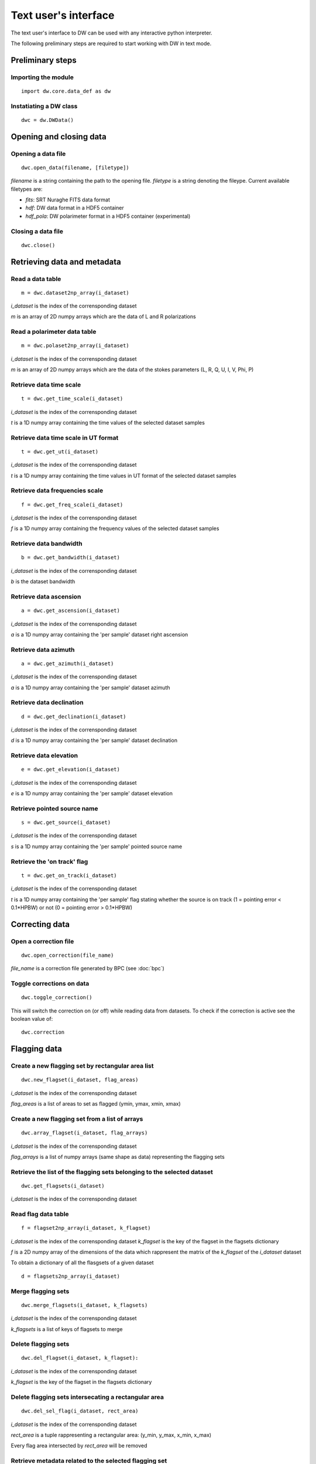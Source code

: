 =====================
Text user's interface
=====================

The text user's interface to DW can be used with any interactive python
interpreter.

The following preliminary steps are required to start working with DW in
text mode.

Preliminary steps
=================

Importing the module
~~~~~~~~~~~~~~~~~~~~
::

    import dw.core.data_def as dw

Instatiating a DW class
~~~~~~~~~~~~~~~~~~~~~~~
::

    dwc = dw.DWData()

Opening and closing data
========================

Opening a data file
~~~~~~~~~~~~~~~~~~~
::

    dwc.open_data(filename, [filetype])

*filename* is a string containing the path to the opening file.
*filetype* is a string denoting the fileype. Current available filetypes are:

* *fits*: SRT Nuraghe FITS data format
* *hdf*: DW data format in a HDF5 container
* *hdf_pola*: DW polarimeter format in a HDF5 container (experimental)

Closing a data file
~~~~~~~~~~~~~~~~~~~
::

    dwc.close()

Retrieving data and metadata
============================


Read a data table
~~~~~~~~~~~~~~~~~
::

    m = dwc.dataset2np_array(i_dataset)
    

*i_dataset* is the index of the corrensponding dataset

*m* is an array of 2D numpy arrays which are the data of L and R polarizations

Read a polarimeter data table
~~~~~~~~~~~~~~~~~~~~~~~~~~~~~
::

    m = dwc.polaset2np_array(i_dataset)
    

*i_dataset* is the index of the corrensponding dataset

*m* is an array of 2D numpy arrays which are the data of the stokes parameters (L, R, Q, U, I, V, Phi, P)

Retrieve data time scale
~~~~~~~~~~~~~~~~~~~~~~~~
::

    t = dwc.get_time_scale(i_dataset)
    

*i_dataset* is the index of the corrensponding dataset

*t* is a 1D numpy array containing the time values of the selected dataset samples

Retrieve data time scale in UT format
~~~~~~~~~~~~~~~~~~~~~~~~~~~~~~~~~~~~~
::

    t = dwc.get_ut(i_dataset)
    

*i_dataset* is the index of the corrensponding dataset

*t* is a 1D numpy array containing the time values in UT format of the selected dataset samples

Retrieve data frequencies scale
~~~~~~~~~~~~~~~~~~~~~~~~~~~~~~~
::

    f = dwc.get_freq_scale(i_dataset)
    

*i_dataset* is the index of the corrensponding dataset

*f* is a 1D numpy array containing the frequency values of the selected dataset samples

Retrieve data bandwidth
~~~~~~~~~~~~~~~~~~~~~~~
::

    b = dwc.get_bandwidth(i_dataset)
    

*i_dataset* is the index of the corrensponding dataset

*b* is the dataset bandwidth

Retrieve data ascension
~~~~~~~~~~~~~~~~~~~~~~~
::

    a = dwc.get_ascension(i_dataset)
    

*i_dataset* is the index of the corrensponding dataset

*a* is a 1D numpy array containing the 'per sample' dataset right ascension

Retrieve data azimuth
~~~~~~~~~~~~~~~~~~~~~
::

    a = dwc.get_azimuth(i_dataset)
    

*i_dataset* is the index of the corrensponding dataset

*a* is a 1D numpy array containing the 'per sample' dataset azimuth

Retrieve data declination
~~~~~~~~~~~~~~~~~~~~~~~~~
::

    d = dwc.get_declination(i_dataset)
    

*i_dataset* is the index of the corrensponding dataset

*d* is a 1D numpy array containing the 'per sample' dataset declination

Retrieve data elevation
~~~~~~~~~~~~~~~~~~~~~~~
::

    e = dwc.get_elevation(i_dataset)
    

*i_dataset* is the index of the corrensponding dataset

*e* is a 1D numpy array containing the 'per sample' dataset elevation

Retrieve pointed source name
~~~~~~~~~~~~~~~~~~~~~~~~~~~~
::

    s = dwc.get_source(i_dataset)
    

*i_dataset* is the index of the corrensponding dataset

*s* is a 1D numpy array containing the 'per sample' pointed source name

Retrieve the 'on track' flag
~~~~~~~~~~~~~~~~~~~~~~~~~~~~
::

    t = dwc.get_on_track(i_dataset)
    

*i_dataset* is the index of the corrensponding dataset

*t* is a 1D numpy array containing the 'per sample' flag stating whether the source is on track (1 = pointing error < 0.1*HPBW) or not (0 = pointing error > 0.1*HPBW)


Correcting data
===============

Open a correction file
~~~~~~~~~~~~~~~~~~~~~~
::

    dwc.open_correction(file_name)


*file_name* is a correction file generated by BPC (see :doc:`bpc`)

Toggle corrections on data
~~~~~~~~~~~~~~~~~~~~~~~~~~
::

    dwc.toggle_correction()


This will switch the correction on (or off) while reading data from datasets.
To check if the correction is active see the boolean value of:

::

    dwc.correction


Flagging data
=============

Create a new flagging set by rectangular area list
~~~~~~~~~~~~~~~~~~~~~~~~~~~~~~~~~~~~~~~~~~~~~~~~~~
:: 

    dwc.new_flagset(i_dataset, flag_areas)
    
*i_dataset* is the index of the corrensponding dataset

*flag_areas* is a list of areas to set as flagged (ymin, ymax, xmin, xmax)    

.. Update flagging set by rectangular area list
.. ~~~~~~~~~~~~~~~~~~~~~~~~~~~~~~~~~~~~~~~~~~~~
.. ::

..     dwc.upd_flagset(i_dataset, k_flagset, flag_areas, flag_value = prefs.FLAG_TRUE)

.. *i_dataset* is the index of the corrensponding dataset

.. *k_flagset* is the key of the flagset in the flagsets dictionary

.. *flag_areas* is a list of areas to set as flagged (ymin, ymax, xmin, xmax)    

.. *flag_value* is the value to be set in the selected areas (the default behaviour is to set the areas as flagged)


.. Deflag a flagging set by rectangular area list
.. ~~~~~~~~~~~~~~~~~~~~~~~~~~~~~~~~~~~~~~~~~~~~~~
.. ::

..     dwc.deflag_flagset(i_dataset, k_flagset, flag_areas)

.. *i_dataset* is the index of the corrensponding dataset

.. *k_flagset* is the key of the flagset in the flagsets dictionary

.. *flag_areas* is a list of areas to set as flagged (ymin, ymax, xmin, xmax)    

.. This method actually use the previous one with *flag_value = FLAG_FALSE*


Create a new flagging set from a list of arrays
~~~~~~~~~~~~~~~~~~~~~~~~~~~~~~~~~~~~~~~~~~~~~~~
::

    dwc.array_flagset(i_dataset, flag_arrays)
    
*i_dataset* is the index of the corrensponding dataset

*flag_arrays* is a list of numpy arrays (same shape as data) representing the flagging sets


Retrieve the list of the flagging sets belonging to the selected dataset
~~~~~~~~~~~~~~~~~~~~~~~~~~~~~~~~~~~~~~~~~~~~~~~~~~~~~~~~~~~~~~~~~~~~~~~~
::

    dwc.get_flagsets(i_dataset)
    
*i_dataset* is the index of the corrensponding dataset


Read flag data table
~~~~~~~~~~~~~~~~~~~~
::

   f = flagset2np_array(i_dataset, k_flagset)

*i_dataset* is the index of the corrensponding dataset
*k_flagset* is the key of the flagset in the flagsets dictionary

*f* is a 2D numpy array of the dimensions of the data which rappresent the matrix of the *k_flagset* of the *i_dataset* dataset

To obtain a dictionary of all the flasgsets of a given dataset

::

   d = flagsets2np_array(i_dataset)


Merge flagging sets
~~~~~~~~~~~~~~~~~~~
::

    dwc.merge_flagsets(i_dataset, k_flagsets)

*i_dataset* is the index of the corrensponding dataset

*k_flagsets* is a list of keys of flagsets to merge


Delete flagging sets
~~~~~~~~~~~~~~~~~~~~
::

    dwc.del_flagset(i_dataset, k_flagset):

*i_dataset* is the index of the corrensponding dataset

*k_flagset* is the key of the flagset in the flagsets dictionary


Delete flagging sets intersecating a rectangular area
~~~~~~~~~~~~~~~~~~~~~~~~~~~~~~~~~~~~~~~~~~~~~~~~~~~~~
::

   dwc.del_sel_flag(i_dataset, rect_area)

*i_dataset* is the index of the corrensponding dataset

*rect_area* is a tuple rappresenting a rectangular area: (y_min, y_max, x_min, x_max)

Every flag area intersected by *rect_area* will be removed

Retrieve metadata related to the selected flagging set
~~~~~~~~~~~~~~~~~~~~~~~~~~~~~~~~~~~~~~~~~~~~~~~~~~~~~~
::

    md = dwc.get_flagset_meta(i_dataset, k_flagset)

*i_dataset* is the index of the corrensponding dataset

*k_flagset* is the key of the flagset in the flagsets dictionary

*md* is a dictionary containing the metadata

Copy the flag table to others files
~~~~~~~~~~~~~~~~~~~~~~~~~~~~~~~~~~~
::

   dwc.propag_flagtable(filelist)

*filelist* is a list of file paths where the entries of the current flag table will be copied

Automatic flagging
==================

Automatic flagging requires a minimum of two steps to be performed:

- flagging algorithm selection and initialization
- flagging computation

Optionally the user can:

- select algorithm's parameters
- select the algorithm's output (among the algorithm's available selection)

Algorithm selection and initialization
~~~~~~~~~~~~~~~~~~~~~~~~~~~~~~~~~~~~~~

::

    dwc.auto_flag_init(i_dataset, alg)
    
*i_dataset* is the index of the corrensponding dataset

*alg* is the RFI detection algorithm class.

The available algorthms can be listed using

::

    dwc.get_rfi_dect_algorithms()

This method returns a dictionary whose keys are the RFI detection algorithm classes. The dictionary contains the name, a short description and a dictionary with the default paremeter's values.

Run the calculation
~~~~~~~~~~~~~~~~~~~

::

    dwc.auto_flag_compute()
    
Flagging matrices are written in the data structure.

Selecting algorithm's parameters
~~~~~~~~~~~~~~~~~~~~~~~~~~~~~~~~

Non default parameters can be selected either by passing a proper dictionary at the initialization

::

    dwc.auto_flag_init(i_dataset, alg, **param_dict)
    
or by calling 

::

    dwc.auto_flag_upd_params(**param_dict)
    
Available parameters are algorithm dependent. 
Since currently implemented algorithm are for test purpouse, more detailed information about the algorithm's parameters can be found in the developer's documentation.

Selectiong algorithm's output
~~~~~~~~~~~~~~~~~~~~~~~~~~~~~

Each RFI detection algorithm can return more than one flagging matrix.

Available output matrices can be checked without

::

    dwc.auto_flag_get_out()
    
The method returns a tuple containing a list with the available option and a dictionary with the current selection.

Output matrices can be selected when invoking the algorithm's computation

::

    dwc.auto_flag_compute(out_list)
    
    
*out_list* is a list of labels name for the selected output matrices

Since currently implemented algorithm are for test purpouse, more detailed information about the output matrices can be found in the developer's documentation.

